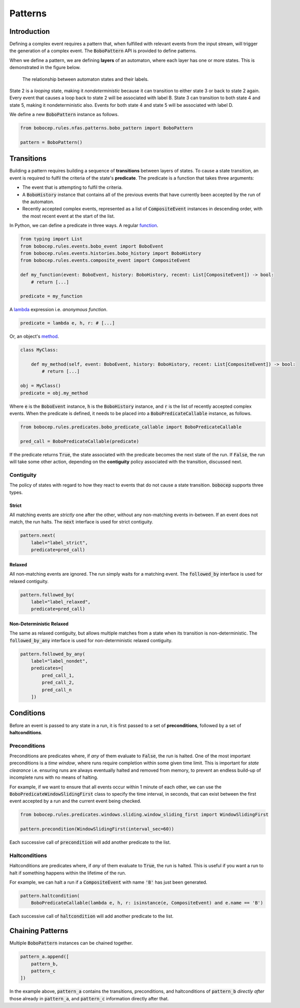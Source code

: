 Patterns
********


Introduction
============

Defining a complex event requires a pattern that, when fulfilled with relevant events from the input stream,
will trigger the generation of a complex event.
The :code:`BoboPattern` API is provided to define patterns.

When we define a pattern, we are defining **layers** of an automaton, where each layer has one or more states.
This is demonstrated in the figure below.

.. figure:: ../_static/automaton.png
   :alt: Automaton

   The relationship between automaton states and their labels.

State 2 is a *looping* state, making it *nondeterministic* because it can transition to either state 3 or back to
state 2 again.
Every event that causes a loop back to state 2 will be associated with label B.
State 3 can transition to both state 4 and state 5, making it nondeterministic also.
Events for both state 4 and state 5 will be associated with label D.

We define a new :code:`BoboPattern` instance as follows.

.. code:: python

    from bobocep.rules.nfas.patterns.bobo_pattern import BoboPattern

    pattern = BoboPattern()


Transitions
===========

Building a pattern requires building a sequence of **transitions** between layers of states.
To cause a state transition, an event is required to fulfil the criteria of the state's **predicate**.
The predicate is a function that takes three arguments:

- The event that is attempting to fulfil the criteria.
- A :code:`BoboHistory` instance that contains all of the previous events that have currently been accepted by the
  run of the automaton.
- Recently accepted complex events, represented as a list of :code:`CompositeEvent` instances in descending order,
  with the most recent event at the start of the list.

In Python, we can define a predicate in three ways.
A regular `function <https://docs.python.org/3/tutorial/controlflow.html?#defining-functions>`_.

.. code:: python

    from typing import List
    from bobocep.rules.events.bobo_event import BoboEvent
    from bobocep.rules.events.histories.bobo_history import BoboHistory
    from bobocep.rules.events.composite_event import CompositeEvent

    def my_function(event: BoboEvent, history: BoboHistory, recent: List[CompositeEvent]) -> bool:
        # return [...]

    predicate = my_function

A `lambda <https://docs.python.org/3/tutorial/controlflow.html?#lambda-expressions>`_ expression
i.e. *anonymous function*.

.. code:: python

    predicate = lambda e, h, r: # [...]


Or, an object's `method <https://docs.python.org/3/tutorial/classes.html#a-first-look-at-classes>`_.

.. code:: python

    class MyClass:

        def my_method(self, event: BoboEvent, history: BoboHistory, recent: List[CompositeEvent]) -> bool:
            # return [...]

    obj = MyClass()
    predicate = obj.my_method


Where :code:`e` is the :code:`BoboEvent` instance, :code:`h` is the :code:`BoboHistory` instance, and :code:`r` is the
list of recently accepted complex events.
When the predicate is defined, it needs to be placed into a :code:`BoboPredicateCallable` instance, as follows.

.. code:: python

    from bobocep.rules.predicates.bobo_predicate_callable import BoboPredicateCallable

    pred_call = BoboPredicateCallable(predicate)

If the predicate returns :code:`True`, the state associated with the predicate becomes the next state of the run.
If :code:`False`, the run will take some other action, depending on the **contiguity** policy associated with the
transition, discussed next.


Contiguity
----------

The policy of states with regard to how they react to events that do not cause a state transition.
:code:`bobocep` supports three types.

Strict
++++++

All matching events are *strictly* one after the other, without any non-matching events in-between.
If an event does not match, the run halts.
The :code:`next` interface is used for strict contiguity.

.. code:: python

    pattern.next(
        label="label_strict",
        predicate=pred_call)


Relaxed
+++++++

All non-matching events are ignored.
The run simply waits for a matching event.
The :code:`followed_by` interface is used for relaxed contiguity.

.. code:: python

    pattern.followed_by(
        label="label_relaxed",
        predicate=pred_call)


Non-Deterministic Relaxed
+++++++++++++++++++++++++

The same as relaxed contiguity, but allows multiple matches from a state when its transition is non-deterministic.
The :code:`followed_by_any` interface is used for non-deterministic relaxed contiguity.

.. code:: python

    pattern.followed_by_any(
        label="label_nondet",
        predicates=[
            pred_call_1,
            pred_call_2,
            pred_call_n
        ])


Conditions
==========

Before an event is passed to any state in a run, it is first passed to a set of **preconditions**, followed by a set of
**haltconditions**.


Preconditions
-------------

Preconditions are predicates where, if *any* of them evaluate to :code:`False`, the run is halted.
One of the most important preconditions is a *time window*, where runs require completion within some given
time limit.
This is important for *state clearance* i.e. ensuring runs are always eventually halted and removed from memory,
to prevent an endless build-up of incomplete runs with no means of halting.

For example, if we want to ensure that all events occur within 1 minute of each other, we can use the
:code:`BoboPredicateWindowSlidingFirst` class to specify the time interval, in seconds, that can exist between
the first event accepted by a run and the current event being checked.

.. code:: python

    from bobocep.rules.predicates.windows.sliding.window_sliding_first import WindowSlidingFirst

    pattern.precondition(WindowSlidingFirst(interval_sec=60))

Each successive call of :code:`precondition` will add another predicate to the list.


Haltconditions
--------------

Haltconditions are predicates where, if *any* of them evaluate to :code:`True`, the run is halted.
This is useful if you want a run to halt if something happens within the lifetime of the run.

For example, we can halt a run if a :code:`CompositeEvent` with name :code:`'B'` has just been
generated.

.. code:: python

    pattern.haltcondition(
        BoboPredicateCallable(lambda e, h, r: isinstance(e, CompositeEvent) and e.name == 'B')

Each successive call of :code:`haltcondition` will add another predicate to the list.


Chaining Patterns
=================

Multiple :code:`BoboPattern` instances can be chained together.

.. code:: python

    pattern_a.append([
        pattern_b,
        pattern_c
    ])

In the example above, :code:`pattern_a` contains the transitions, preconditions, and haltconditions of :code:`pattern_b`
*directly after* those already in :code:`pattern_a`, and :code:`pattern_c` information directly after that.
